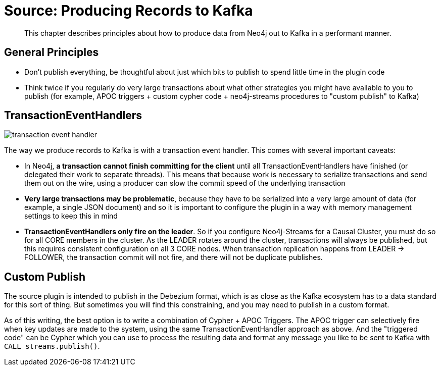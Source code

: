 = Source:  Producing Records to Kafka

[abstract]
This chapter describes principles about how to produce data from Neo4j out to Kafka in a performant manner.

== General Principles

* Don't publish everything, be thoughtful about just which bits to publish to spend little time in the plugin code
* Think twice if you regularly do very large transactions about what other strategies you might have available to you to publish (for example, APOC triggers + custom cypher code + neo4j-streams procedures to "custom publish" to Kafka)

== TransactionEventHandlers

image::transaction-event-handler.png[align="center"]

The way we produce records to Kafka is with a transaction event handler.   This comes with several important caveats:

* In Neo4j, **a transaction cannot finish committing for the client** until all TransactionEventHandlers have finished (or delegated their work to separate threads).  This means that because work is necessary to serialize transactions and send them out on the wire, using a producer can slow the commit speed of the underlying transaction
* **Very large transactions may be problematic**, because they have to be serialized into a very large amount of data (for example, a single JSON document) and so it is important to configure the plugin in a way with memory management settings to keep this in mind
* **TransactionEventHandlers only fire on the leader**.   So if you configure Neo4j-Streams for a Causal Cluster, you must do so for all CORE members in the cluster.  As the LEADER rotates around the cluster, transactions will always be published, but this requires consistent configuration on all 3 CORE nodes.   When transaction replication happens from LEADER -> FOLLOWER, the transaction commit will not fire, and there will not be duplicate publishes.

== Custom Publish

The source plugin is intended to publish in the Debezium format, which is as close as the Kafka ecosystem has to a data standard for this sort of thing.  But sometimes you will find this constraining, and you may need to publish in a custom format.

As of this writing, the best option is to write a combination of Cypher + APOC Triggers.  The APOC trigger can selectively fire when key updates are made to the system, using the same TransactionEventHandler approach as above.   And the "triggered code" can be Cypher which you can use to process the resulting data and format any message you like to be sent to Kafka with `CALL streams.publish()`.
